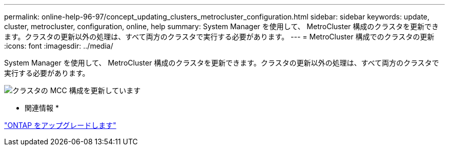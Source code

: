 ---
permalink: online-help-96-97/concept_updating_clusters_metrocluster_configuration.html 
sidebar: sidebar 
keywords: update, cluster, metrocluster, configuration, online, help 
summary: System Manager を使用して、 MetroCluster 構成のクラスタを更新できます。クラスタの更新以外の処理は、すべて両方のクラスタで実行する必要があります。 
---
= MetroCluster 構成でのクラスタの更新
:icons: font
:imagesdir: ../media/


[role="lead"]
System Manager を使用して、 MetroCluster 構成のクラスタを更新できます。クラスタの更新以外の処理は、すべて両方のクラスタで実行する必要があります。

image::../media/updating_cluster_mcc_configuration.gif[クラスタの MCC 構成を更新しています]

* 関連情報 *

https://docs.netapp.com/us-en/ontap/upgrade/task_upgrade_andu_sm.html["ONTAP をアップグレードします"]
